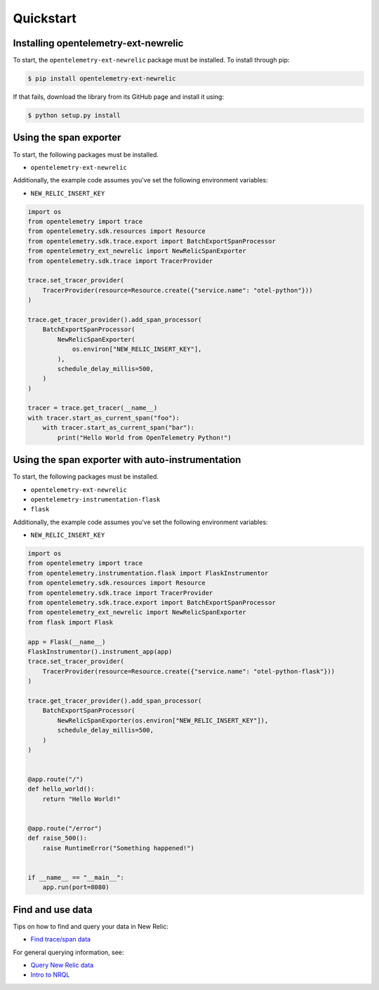 Quickstart
==========

Installing opentelemetry-ext-newrelic
----------------------------------

To start, the ``opentelemetry-ext-newrelic`` package must be installed. To install
through pip:

.. code-block:: bash

    $ pip install opentelemetry-ext-newrelic

If that fails, download the library from its GitHub page and install it using:

.. code-block:: bash

    $ python setup.py install


Using the span exporter
------------------------

To start, the following packages must be installed.

* ``opentelemetry-ext-newrelic``

Additionally, the example code assumes you've set the following environment variables:

* ``NEW_RELIC_INSERT_KEY``

.. code-block:: python

    import os
    from opentelemetry import trace
    from opentelemetry.sdk.resources import Resource
    from opentelemetry.sdk.trace.export import BatchExportSpanProcessor
    from opentelemetry_ext_newrelic import NewRelicSpanExporter
    from opentelemetry.sdk.trace import TracerProvider

    trace.set_tracer_provider(
        TracerProvider(resource=Resource.create({"service.name": "otel-python"}))
    )

    trace.get_tracer_provider().add_span_processor(
        BatchExportSpanProcessor(
            NewRelicSpanExporter(
                os.environ["NEW_RELIC_INSERT_KEY"],
            ),
            schedule_delay_millis=500,
        )
    )

    tracer = trace.get_tracer(__name__)
    with tracer.start_as_current_span("foo"):
        with tracer.start_as_current_span("bar"):
            print("Hello World from OpenTelemetry Python!")

Using the span exporter with auto-instrumentation
------------------------

To start, the following packages must be installed.

* ``opentelemetry-ext-newrelic``
* ``opentelemetry-instrumentation-flask``
* ``flask``

Additionally, the example code assumes you've set the following environment variables:

* ``NEW_RELIC_INSERT_KEY``

.. code-block:: python

    import os
    from opentelemetry import trace
    from opentelemetry.instrumentation.flask import FlaskInstrumentor
    from opentelemetry.sdk.resources import Resource
    from opentelemetry.sdk.trace import TracerProvider
    from opentelemetry.sdk.trace.export import BatchExportSpanProcessor
    from opentelemetry_ext_newrelic import NewRelicSpanExporter
    from flask import Flask

    app = Flask(__name__)
    FlaskInstrumentor().instrument_app(app)
    trace.set_tracer_provider(
        TracerProvider(resource=Resource.create({"service.name": "otel-python-flask"}))
    )

    trace.get_tracer_provider().add_span_processor(
        BatchExportSpanProcessor(
            NewRelicSpanExporter(os.environ["NEW_RELIC_INSERT_KEY"]),
            schedule_delay_millis=500,
        )
    )


    @app.route("/")
    def hello_world():
        return "Hello World!"


    @app.route("/error")
    def raise_500():
        raise RuntimeError("Something happened!")


    if __name__ == "__main__":
        app.run(port=8080)


Find and use data
-----------------

Tips on how to find and query your data in New Relic:

* `Find trace/span data <https://docs.newrelic.com/docs/understand-dependencies/distributed-tracing/trace-api/introduction-trace-api#view-data>`_

For general querying information, see:

* `Query New Relic data <https://docs.newrelic.com/docs/using-new-relic/data/understand-data/query-new-relic-data>`_
* `Intro to NRQL <https://docs.newrelic.com/docs/query-data/nrql-new-relic-query-language/getting-started/introduction-nrql>`_
